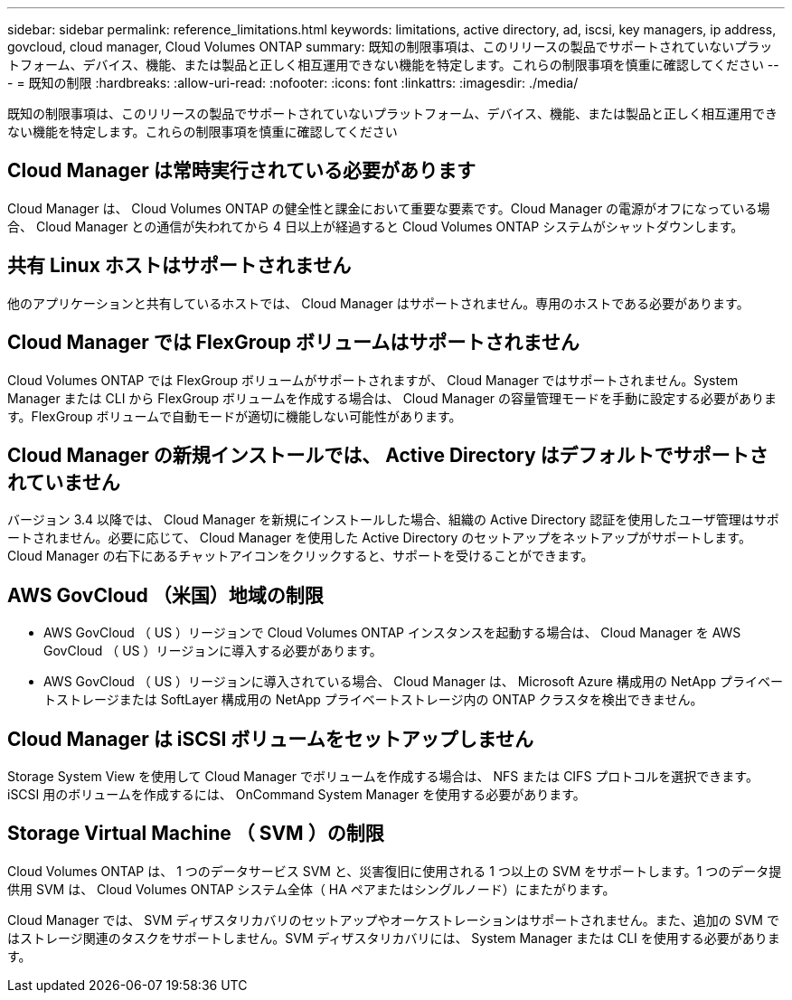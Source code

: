 ---
sidebar: sidebar 
permalink: reference_limitations.html 
keywords: limitations, active directory, ad, iscsi, key managers, ip address, govcloud, cloud manager, Cloud Volumes ONTAP 
summary: 既知の制限事項は、このリリースの製品でサポートされていないプラットフォーム、デバイス、機能、または製品と正しく相互運用できない機能を特定します。これらの制限事項を慎重に確認してください 
---
= 既知の制限
:hardbreaks:
:allow-uri-read: 
:nofooter: 
:icons: font
:linkattrs: 
:imagesdir: ./media/


[role="lead"]
既知の制限事項は、このリリースの製品でサポートされていないプラットフォーム、デバイス、機能、または製品と正しく相互運用できない機能を特定します。これらの制限事項を慎重に確認してください



== Cloud Manager は常時実行されている必要があります

Cloud Manager は、 Cloud Volumes ONTAP の健全性と課金において重要な要素です。Cloud Manager の電源がオフになっている場合、 Cloud Manager との通信が失われてから 4 日以上が経過すると Cloud Volumes ONTAP システムがシャットダウンします。



== 共有 Linux ホストはサポートされません

他のアプリケーションと共有しているホストでは、 Cloud Manager はサポートされません。専用のホストである必要があります。



== Cloud Manager では FlexGroup ボリュームはサポートされません

Cloud Volumes ONTAP では FlexGroup ボリュームがサポートされますが、 Cloud Manager ではサポートされません。System Manager または CLI から FlexGroup ボリュームを作成する場合は、 Cloud Manager の容量管理モードを手動に設定する必要があります。FlexGroup ボリュームで自動モードが適切に機能しない可能性があります。



== Cloud Manager の新規インストールでは、 Active Directory はデフォルトでサポートされていません

バージョン 3.4 以降では、 Cloud Manager を新規にインストールした場合、組織の Active Directory 認証を使用したユーザ管理はサポートされません。必要に応じて、 Cloud Manager を使用した Active Directory のセットアップをネットアップがサポートします。Cloud Manager の右下にあるチャットアイコンをクリックすると、サポートを受けることができます。



== AWS GovCloud （米国）地域の制限

* AWS GovCloud （ US ）リージョンで Cloud Volumes ONTAP インスタンスを起動する場合は、 Cloud Manager を AWS GovCloud （ US ）リージョンに導入する必要があります。
* AWS GovCloud （ US ）リージョンに導入されている場合、 Cloud Manager は、 Microsoft Azure 構成用の NetApp プライベートストレージまたは SoftLayer 構成用の NetApp プライベートストレージ内の ONTAP クラスタを検出できません。




== Cloud Manager は iSCSI ボリュームをセットアップしません

Storage System View を使用して Cloud Manager でボリュームを作成する場合は、 NFS または CIFS プロトコルを選択できます。iSCSI 用のボリュームを作成するには、 OnCommand System Manager を使用する必要があります。



== Storage Virtual Machine （ SVM ）の制限

Cloud Volumes ONTAP は、 1 つのデータサービス SVM と、災害復旧に使用される 1 つ以上の SVM をサポートします。1 つのデータ提供用 SVM は、 Cloud Volumes ONTAP システム全体（ HA ペアまたはシングルノード）にまたがります。

Cloud Manager では、 SVM ディザスタリカバリのセットアップやオーケストレーションはサポートされません。また、追加の SVM ではストレージ関連のタスクをサポートしません。SVM ディザスタリカバリには、 System Manager または CLI を使用する必要があります。
